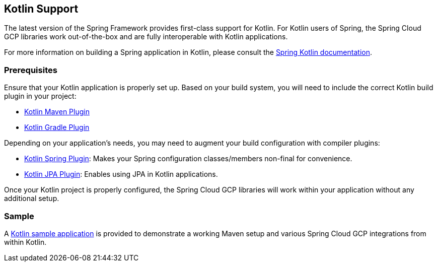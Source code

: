 == Kotlin Support

The latest version of the Spring Framework provides first-class support for Kotlin.
For Kotlin users of Spring, the Spring Cloud GCP libraries work out-of-the-box and are fully interoperable with Kotlin applications.

For more information on building a Spring application in Kotlin, please consult the https://docs.spring.io/spring/docs/current/spring-framework-reference/languages.html#kotlin[Spring Kotlin documentation].

=== Prerequisites

Ensure that your Kotlin application is properly set up.
Based on your build system, you will need to include the correct Kotlin build plugin in your project:

* https://kotlinlang.org/docs/reference/using-maven.html[Kotlin Maven Plugin]
* https://kotlinlang.org/docs/reference/using-gradle.html[Kotlin Gradle Plugin]

Depending on your application's needs, you may need to augment your build configuration with compiler plugins:

* https://kotlinlang.org/docs/reference/compiler-plugins.html#spring-support[Kotlin Spring Plugin]: Makes your Spring configuration classes/members non-final for convenience.
* https://kotlinlang.org/docs/reference/compiler-plugins.html#jpa-support[Kotlin JPA Plugin]: Enables using JPA in Kotlin applications.

Once your Kotlin project is properly configured, the Spring Cloud GCP libraries will work within your application without any additional setup.

=== Sample

A https://github.com/GoogleCloudPlatform/spring-cloud-gcp/tree/master/spring-cloud-gcp-kotlin-samples/spring-cloud-gcp-kotlin-app-sample[Kotlin sample application] is provided to demonstrate a working Maven setup and various Spring Cloud GCP integrations from within Kotlin.

